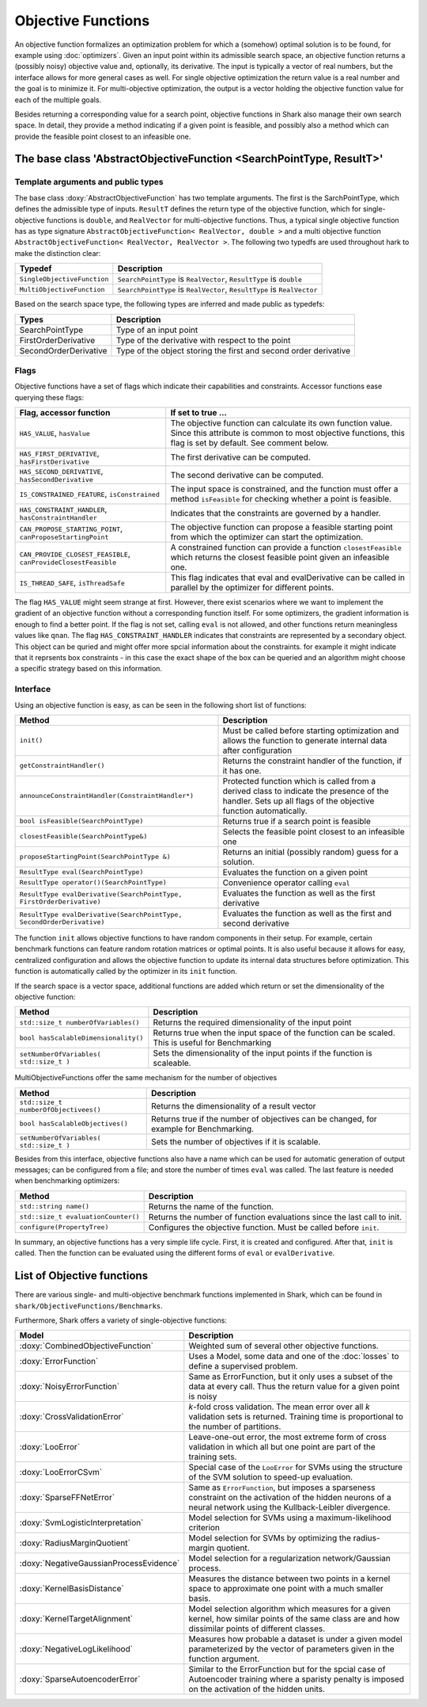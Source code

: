 Objective Functions
===================

An objective function formalizes an optimization problem for which a
(somehow) optimal solution is to be found, for example using
:doc:`optimizers`. Given an input point within its admissible search
space, an objective function returns a (possibly noisy) objective
value and, optionally, its derivative. The input is typically a
vector of real numbers, but the interface allows for more general
cases as well. For single objective optimization the return value is a
real number and the goal is to minimize it. For multi-objective
optimization, the output is a vector holding the objective function
value for each of the multiple goals.

Besides returning a corresponding value for a search point, objective functions
in Shark also manage their own search space. In detail, they provide a method
indicating if a given point is feasible, and possibly also a method which can
provide the feasible point closest to an infeasible one.



The base class 'AbstractObjectiveFunction <SearchPointType, ResultT>'
---------------------------------------------------------------------


Template arguments and public types
&&&&&&&&&&&&&&&&&&&&&&&&&&&&&&&&&&&

The base class :doxy:`AbstractObjectiveFunction` has two template arguments.
The first is the SarchPointType, which defines the admissible type of inputs.
``ResultT`` defines the return type of the objective
function, which for single-objective functions is ``double``, and ``RealVector``
for multi-objective functions. Thus, a typical single objective function has as
type signature ``AbstractObjectiveFunction< RealVector, double >`` and
a multi objective function ``AbstractObjectiveFunction< RealVector, RealVector >``.
The following two typedfs are used throughout hark to make the distinction clear:

=================================   ===============================================================================
Typedef                             Description
=================================   ===============================================================================
``SingleObjectiveFunction``         ``SearchPointType`` is ``RealVector``, ``ResultType`` is ``double``
``MultiObjectiveFunction``          ``SearchPointType`` is ``RealVector``, ``ResultType`` is ``RealVector``
=================================   ===============================================================================

Based on the search space type, the following types are inferred and made public
as typedefs:


=====================  ================================================================
Types                  Description
=====================  ================================================================
SearchPointType        Type of an input point
FirstOrderDerivative   Type of the derivative with respect to the point
SecondOrderDerivative  Type of the object storing the first and second order derivative
=====================  ================================================================


Flags
&&&&&

Objective functions have a set of flags which indicate their capabilities
and constraints. Accessor functions ease querying these flags:


===============================================================  ==========================================================
Flag, accessor function                                          If set to true ...
===============================================================  ==========================================================
``HAS_VALUE``, ``hasValue``                                      The objective function can calculate its own function
                                                                 value. Since this attribute is common to most objective
                                                                 functions, this flag is set by default. See comment below.
``HAS_FIRST_DERIVATIVE``, ``hasFirstDerivative``                 The first derivative can be computed.
``HAS_SECOND_DERIVATIVE``, ``hasSecondDerivative``               The second derivative can be computed.
``IS_CONSTRAINED_FEATURE``, ``isConstrained``                    The input space is constrained, and the function must offer a method
                                                                 ``isFeasible`` for checking whether a point is feasible.
``HAS_CONSTRAINT_HANDLER``, ``hasConstraintHandler``		 Indicates that the constraints are governed by a handler.						 
``CAN_PROPOSE_STARTING_POINT``, ``canProposeStartingPoint``      The objective function can propose a feasible starting
                                                                 point from which the optimizer can start the optimization.
``CAN_PROVIDE_CLOSEST_FEASIBLE``, ``canProvideClosestFeasible``  A constrained function can provide a function
                                                                 ``closestFeasible`` which returns the closest feasible
                                                                 point given an infeasible one.
``IS_THREAD_SAFE``, ``isThreadSafe``                             This flag indicates that eval and evalDerivative can be
                                                                 called in parallel by the optimizer for different points.
===============================================================  ==========================================================


The flag ``HAS_VALUE`` might seem strange at first. However, there
exist scenarios where we want to implement the gradient of an
objective function without a corresponding function itself.  For some
optimizers, the gradient information is enough to find a better
point. If the flag is not set, calling ``eval`` is not allowed, and
other functions return meaningless values like ``qnan``.
The flag ``HAS_CONSTRAINT_HANDLER`` indicates that 
constraints are represented by a secondary object. This object can be quried
and might offer more spcial information about the constraints. for example 
it might indicate that it reprsents box constraints - 
in this case the exact shape of the box can be queried and an algorithm 
might choose a specific strategy based on this information.


Interface
&&&&&&&&&


Using an objective function is easy, as can be seen in the following
short list of functions:


======================================================================  ===================================================================
Method                                                                  Description
======================================================================  ===================================================================
``init()``                                                              Must be called before starting optimization and allows the
                                                                        function to generate internal data after configuration
``getConstraintHandler()``                                              Returns the constraint handler of the function, if it has one.
``announceConstraintHandler(ConstraintHandler*)``                       Protected function which is called from a derived class to indicate 
									the presence of the handler. Sets up all flags of the objective 
									function automatically.
``bool isFeasible(SearchPointType)``                                    Returns true if a search point is feasible
``closestFeasible(SearchPointType&)``                                   Selects the feasible point closest to an infeasible one
``proposeStartingPoint(SearchPointType &)``                             Returns an initial (possibly random) guess for a solution.
``ResultType eval(SearchPointType)``                                    Evaluates the function on a given point
``ResultType operator()(SearchPointType)``                              Convenience operator calling ``eval``
``ResultType evalDerivative(SearchPointType, FirstOrderDerivative)``    Evaluates the function as well as the first derivative
``ResultType evalDerivative(SearchPointType, SecondOrderDerivative)``   Evaluates the function as well as the first and second
                                                                        derivative
======================================================================  ===================================================================

The function ``init`` allows objective functions to have random
components in their setup. For example, certain benchmark functions
can feature random rotation matrices or optimal points.  It is also
useful because it allows for easy, centralized configuration and
allows the objective function to update its internal data structures
before optimization.  This function is automatically called by the
optimizer in its ``init`` function.

If the search space is a vector space, additional functions are added which
return or set the dimensionality of the objective function:


==============================================================================   ===============================================================================
Method                                                                           Description
==============================================================================   ===============================================================================
``std::size_t numberOfVariables()``                                              Returns the required dimensionality of the input point
``bool hasScalableDimensionality()``                                             Returns true when the input space of the function can be scaled. 
										 This is useful for Benchmarking
``setNumberOfVariables( std::size_t )``						 Sets the dimensionality of the input points if the function is scaleable.
==============================================================================   ===============================================================================

MultiObjectiveFunctions offer the same mechanism for the number of objectives

==============================================================================   ===============================================================================
Method                                                                           Description
==============================================================================   ===============================================================================
``std::size_t numberOfObjectivees()``                                            Returns the dimensionality of a result vector
``bool hasScalableObjectives()``          					 Returns true if the number of objectives can be changed, 
										 for example for Benchmarking.                               
``setNumberOfVariables( std::size_t )``						 Sets the number of objectives if it is scalable.
==============================================================================   ===============================================================================


Besides from this interface, objective functions also have a name
which can be used for automatic generation of output messages; can be
configured from a file; and store the number of times ``eval`` was
called. The last feature is needed when benchmarking optimizers:


==============================================================================   ===============================================================================
Method                                                                           Description
==============================================================================   ===============================================================================
``std::string name()``                                                           Returns the name of the function.
``std::size_t evaluationCounter()``                                              Returns the number of function evaluations since the last call to init.
``configure(PropertyTree)``                                                      Configures the objective function. Must be called before ``init``.
==============================================================================   ===============================================================================



In summary, an objective functions has a very simple life
cycle. First, it is created and configured. After that, ``init`` is
called. Then the function can be evaluated using the different forms
of ``eval`` or ``evalDerivative``.

List of Objective functions
----------------------------------------------------------------

There are various single- and multi-objective benchmark functions
implemented in Shark, which can be found in
``shark/ObjectiveFunctions/Benchmarks``.

Furthermore, Shark offers a variety of single-objective functions:

============================================  ===================================================================================
Model                                         Description
============================================  ===================================================================================
:doxy:`CombinedObjectiveFunction`             Weighted sum of several other objective functions.
:doxy:`ErrorFunction`                         Uses a Model, some data and one of the :doc:`losses` to define a supervised problem.
:doxy:`NoisyErrorFunction`                    Same as ErrorFunction, but it only uses a subset of the data at every call.
                                              Thus the return value for a given point is noisy
:doxy:`CrossValidationError`                  *k*-fold cross validation. The mean error over all *k* validation sets
                                              is returned. Training time is proportional to the number of partitions.
:doxy:`LooError`                              Leave-one-out error, the most extreme form of cross validation in which all but one 
                                              point are part of the training sets.
:doxy:`LooErrorCSvm`                          Special case of the ``LooError`` for SVMs using the structure of the SVM solution
                                              to speed-up evaluation.
:doxy:`SparseFFNetError`                      Same as ``ErrorFunction``, but imposes a sparseness constraint on the activation of the
                                              hidden neurons of a neural network using the Kullback-Leibler divergence.
:doxy:`SvmLogisticInterpretation`             Model selection for SVMs using a maximum-likelihood criterion
:doxy:`RadiusMarginQuotient`                  Model selection for SVMs by optimizing the radius-margin quotient.
:doxy:`NegativeGaussianProcessEvidence`       Model selection for a regularization network/Gaussian process.
:doxy:`KernelBasisDistance`                   Measures the distance between two points in a kernel space to
					      approximate one point with a much smaller basis.
:doxy:`KernelTargetAlignment`                 Model selection algorithm which measures for a given kernel,
					      how similar points of the same class are and how dissimilar points of
					      different classes.
:doxy:`NegativeLogLikelihood`                 Measures how probable a dataset is under a given model parameterized
					      by the vector of parameters given in the function argument.
:doxy:`SparseAutoencoderError` 		      Similar to the ErrorFunction but for the spcial case of Autoencoder training where
					      a sparisty penalty is imposed on the activation of the hidden units.
============================================  ===================================================================================


